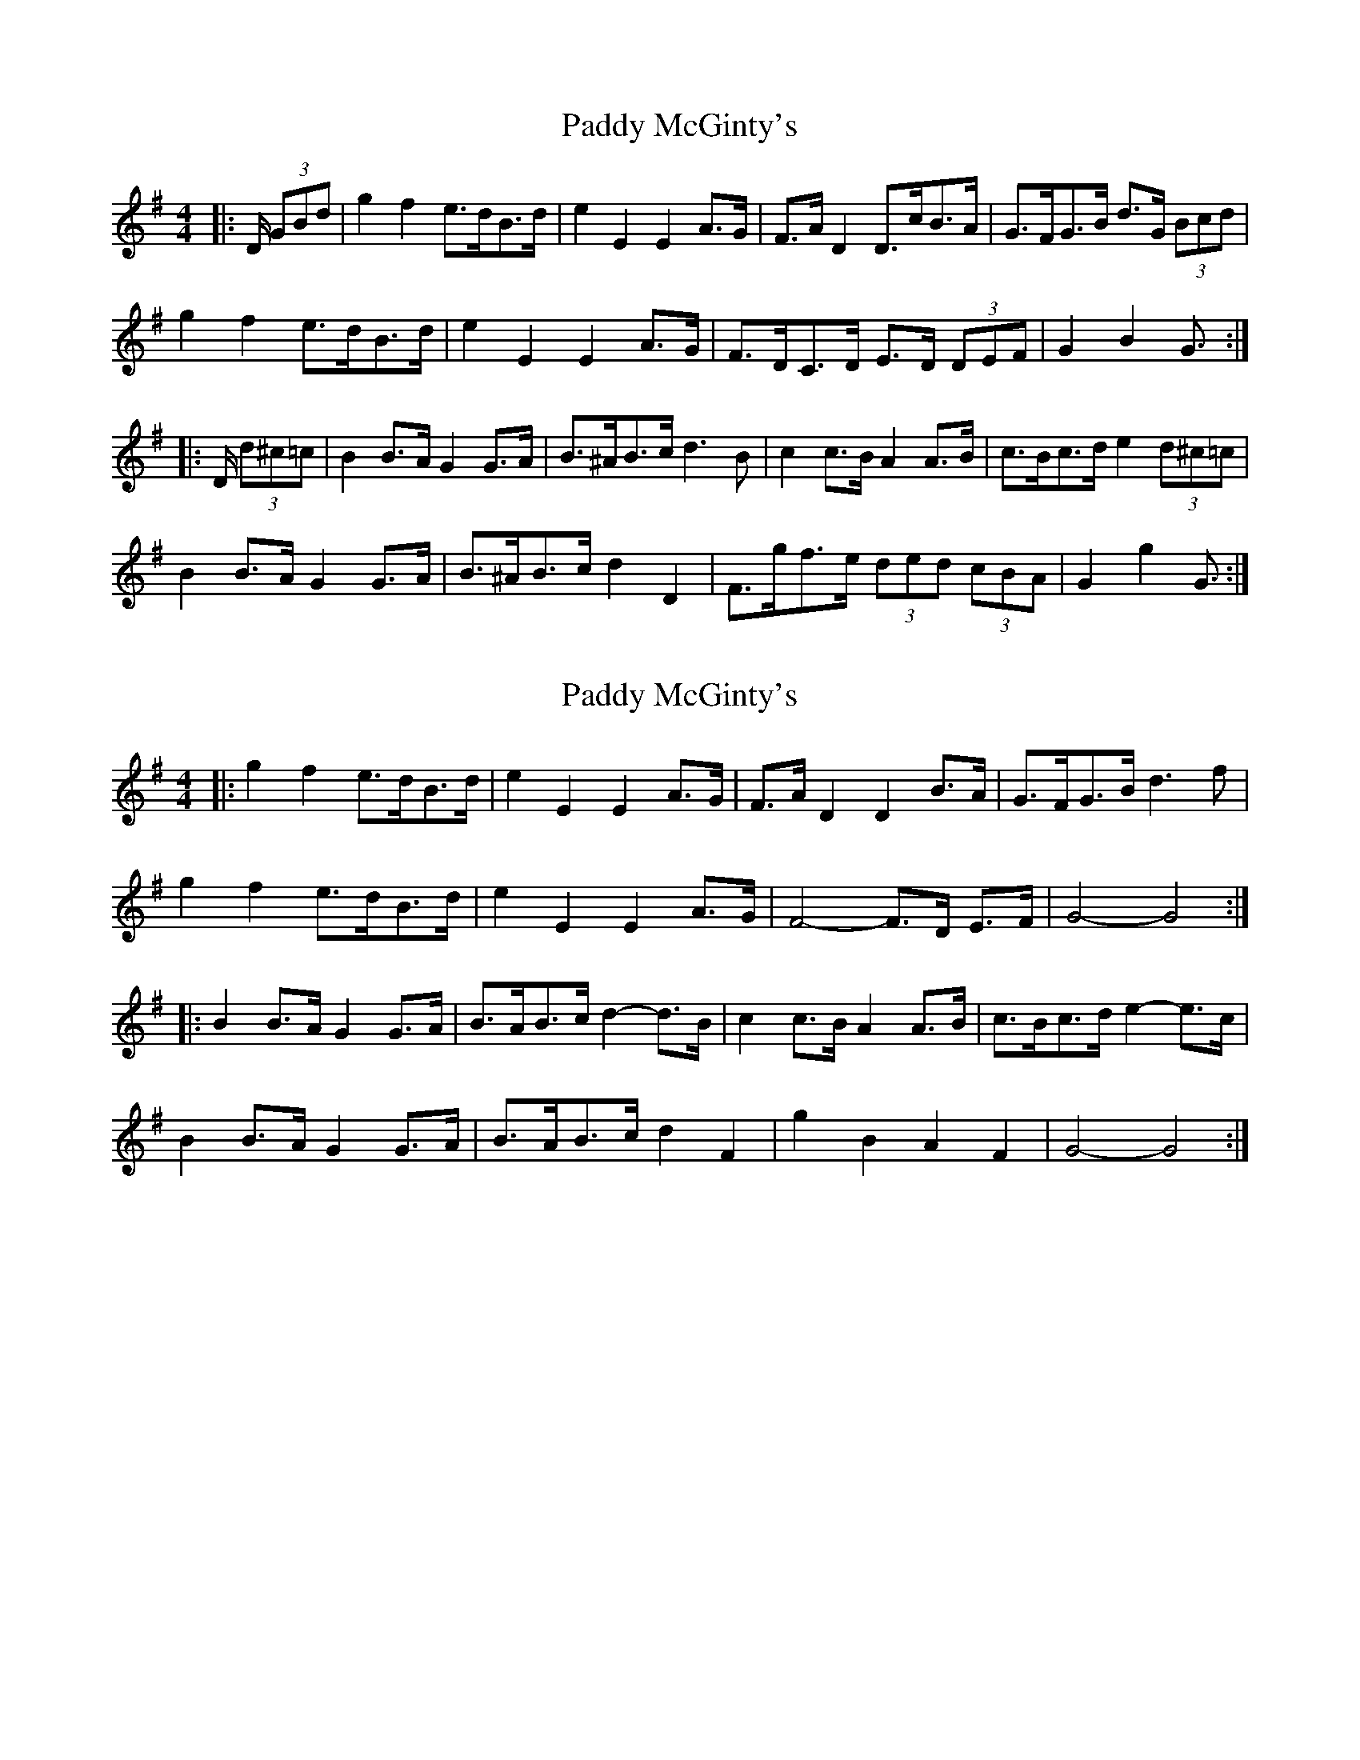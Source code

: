 X: 1
T: Paddy McGinty's
Z: ceolachan
S: https://thesession.org/tunes/3357#setting3357
R: barndance
M: 4/4
L: 1/8
K: Gmaj
|: D/ (3GBd |g2 f2 e>dB>d | e2 E2 E2 A>G | F>A D2 D>cB>A | G>FG>B d>G (3Bcd |
g2 f2 e>dB>d | e2 E2 E2 A>G | F>DC>D E>D (3DEF | G2 B2 G3/ :|
|: D/ (3d^c=c |\
B2 B>A G2 G>A | B>^AB>c d3 B | c2 c>B A2 A>B | c>Bc>d e2 (3d^c=c|
B2 B>A G2 G>A | B>^AB>c d2 D2 | F>gf>e (3ded (3cBA | G2 g2 G3/ :|
X: 2
T: Paddy McGinty's
Z: ceolachan
S: https://thesession.org/tunes/3357#setting16420
R: barndance
M: 4/4
L: 1/8
K: Gmaj
|: g2 f2 e>dB>d | e2 E2 E2 A>G | F>A D2 D2 B>A | G>FG>B d3 f |
g2 f2 e>dB>d | e2 E2 E2 A>G | F4- F>D E>F | G4- G4 :|
|: B2 B>A G2 G>A | B>AB>c d2- d>B | c2 c>B A2 A>B | c>Bc>d e2- e>c |
B2 B>A G2 G>A | B>AB>c d2 F2 | g2 B2 A2 F2 | G4- G4 :|
X: 3
T: Paddy McGinty's
Z: ceolachan
S: https://thesession.org/tunes/3357#setting16421
R: barndance
M: 4/4
L: 1/8
K: Gmaj
|: G>A |B2 B>A G2 G>A | B>AB>c d2- d>B | c2 c>B A2 A>B | c>Bc>d e2 d>c |
B2 B>A G2 G>A | B>AB>c d2- d>B | c2 c>B A2 d>c | B>G G>F G2 :|
|: d2 |g2 g>e d2 d>e | g>ag>e d2- d>e | f2 f>e d2 d>e | f>gf>e d2 d2 |
g2 g>e d2 d>B | c>Bc>d B2- B>B | c2 c>B A>d d>c | B>G (3GGG G2 :|
X: 4
T: Paddy McGinty's
Z: ceolachan
S: https://thesession.org/tunes/3357#setting16422
R: barndance
M: 4/4
L: 1/8
K: Gmaj
|: "3rd part option"g/ f>g |\
(3efe c>G E>Gc>e | (3ded B>G D4 | D>EF>G A>cB>A | G>AB>c d>Gg>f |
(3ege c>G E>Gc>e | (3dgd B>G D4 | D>EF>G A>cB>A | G>gf>g G3/ :|
X: 5
T: Paddy McGinty's
Z: ceolachan
S: https://thesession.org/tunes/3357#setting24485
R: barndance
M: 4/4
L: 1/8
K: Gmaj
|: g2 f2 [Ge]>dB>d | e2 E2 E2 A>G | FA D2 D2 B>A | [DG]>F[DG]>B [F3d3] f |
g2 f2 [Ge]>dB>d | e2 E2 E2 A>G | F4- FDE>F | [B,4G4]- [B,4G4] :|
|: [D2B2] B>A G2 G>A | B>AB>c d3 B | [E2c2] c>B [E2A2] A>B | c>Bc>d [c3e3] c |
[^D2B2] B>A G2 G>A | B>AB>c [D2d2] F2 | [G2g2] [G2B2] [^C2A2] [=C2F2] | [B,4G4]- [B,4G4] :|
